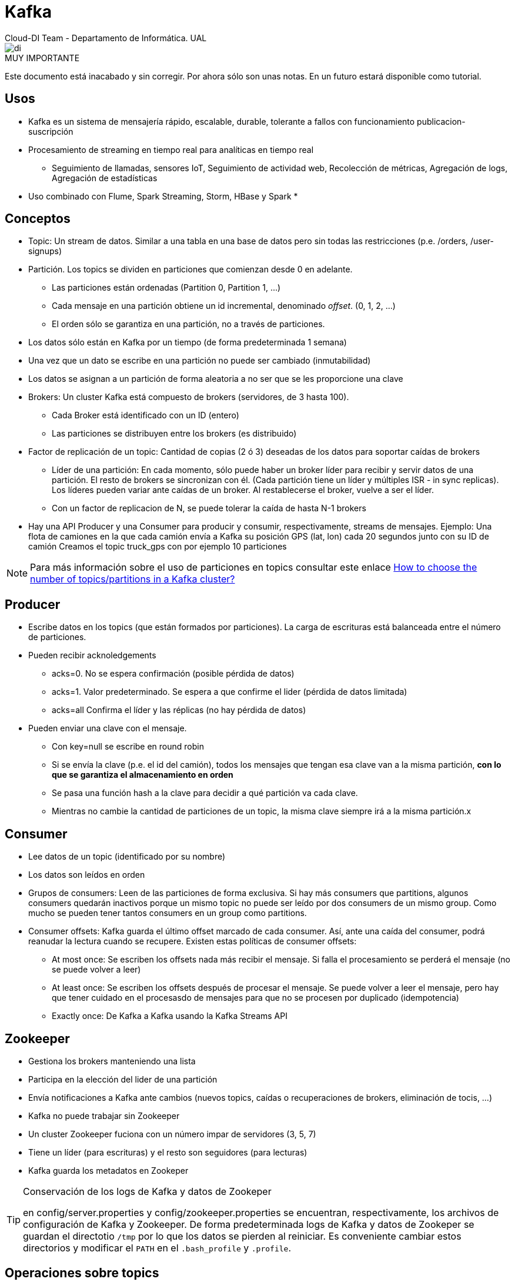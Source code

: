 ////
NO CAMBIAR!!
Codificación, idioma, tabla de contenidos, tipo de documento
////
:encoding: utf-8
:lang: es
:doctype: book

////
Nombre y título del trabajo
////
# Kafka
Cloud-DI Team - Departamento de Informática. UAL

image::images/di.png[]

// NO CAMBIAR!! (Entrar en modo no numerado de apartados)
:numbered!: 

.MUY IMPORTANTE
****
Este documento está inacabado y sin corregir. Por ahora sólo son unas notas. En un futuro estará disponible como tutorial.
****

## Usos

* Kafka es un sistema de mensajería rápido, escalable, durable, tolerante a fallos con funcionamiento publicacion-suscripción
* Procesamiento de streaming en tiempo real para analíticas en tiempo real
    - Seguimiento de llamadas, sensores IoT, Seguimiento de actividad web, Recolección de métricas, Agregación de logs, Agregación de estadísticas
* Uso combinado con Flume, Spark Streaming, Storm, HBase y Spark
* 

## Conceptos

* Topic: Un stream de datos. Similar a una tabla en una base de datos pero sin todas las restricciones (p.e. /orders, /user-signups)
* Partición. Los topics se dividen en particiones que comienzan desde 0 en adelante.
    - Las particiones están ordenadas (Partition 0, Partition 1, ...)
    - Cada mensaje en una partición obtiene un id incremental, denominado _offset_. (0, 1, 2, ...)
    - El orden sólo se garantiza en una partición, no a través de particiones.
* Los datos sólo están en Kafka por un tiempo (de forma predeterminada 1 semana)
* Una vez que un dato se escribe en una partición no puede ser cambiado (inmutabilidad)
* Los datos se asignan a un partición de forma aleatoria a no ser que se les proporcione una clave
* Brokers: Un cluster Kafka está compuesto de brokers (servidores, de 3 hasta 100). 
    - Cada Broker está identificado con un ID (entero)
    - Las particiones se distribuyen entre los brokers (es distribuido)
* Factor de replicación de un topic: Cantidad de copias (2 ó 3) deseadas de los datos para soportar caídas de brokers
    - Líder de una partición: En cada momento, sólo puede haber un broker líder para recibir y servir datos de una partición. El resto de brokers se sincronizan con él. (Cada partición tiene un líder y múltiples ISR - in sync replicas). Los líderes pueden variar ante caídas de un broker. Al restablecerse el broker, vuelve a ser el líder.
    - Con un factor de replicacion de N, se puede tolerar la caída de hasta N-1 brokers
* Hay una API Producer y una Consumer para producir y consumir, respectivamente, streams de mensajes.
Ejemplo:
Una flota de camiones en la que cada camión envía a Kafka su posición GPS (lat, lon) cada 20 segundos junto con su ID de camión 
Creamos el topic truck_gps con por ejemplo 10 particiones

[NOTE]
====
Para más información sobre el uso de particiones en topics consultar este enlace https://www.confluent.io/blog/how-choose-number-topics-partitions-kafka-cluster[How to choose the number of topics/partitions in a Kafka cluster?]

====
## Producer

* Escribe datos en los topics (que están formados por particiones). La carga de escrituras está balanceada entre el número de particiones.
* Pueden recibir acknoledgements
    - acks=0. No se espera confirmación (posible pérdida de datos)
    - acks=1. Valor predeterminado. Se espera a que confirme el lider (pérdida de datos limitada)
    - acks=all Confirma el líder y las réplicas (no hay pérdida de datos)
* Pueden enviar una clave con el mensaje. 
    - Con key=null se escribe en round robin
    - Si se envía la clave (p.e. el id del camión), todos los mensajes que tengan esa clave van a la misma partición, *con lo que se garantiza el almacenamiento en orden*
    - Se pasa una función hash a la clave para decidir a qué partición va cada clave.
    - Mientras no cambie la cantidad de particiones de un topic, la misma clave siempre irá a la misma partición.x
    
## Consumer

* Lee datos de un topic (identificado por su nombre)
* Los datos son leídos en orden
* Grupos de consumers: Leen de las particiones de forma exclusiva. Si hay más consumers que partitions, algunos consumers quedarán inactivos porque un mismo topic no puede ser leído por dos consumers de un mismo group. Como mucho se pueden tener tantos consumers en un group como partitions.
* Consumer offsets: Kafka guarda el último offset marcado de cada consumer. Así, ante una caída del consumer, podrá reanudar la lectura cuando se recupere. Existen estas políticas de consumer offsets:
    - At most once: Se escriben los offsets nada más recibir el mensaje. Si falla el procesamiento se perderá el mensaje (no se puede volver a leer)
    - At least once: Se escriben los offsets después de procesar el mensaje. Se puede volver a leer el mensaje, pero hay que tener cuidado en el procesasdo de mensajes para que no se procesen por duplicado (idempotencia)
    - Exactly once: De Kafka a Kafka usando la Kafka Streams API
    
## Zookeeper

* Gestiona los brokers manteniendo una lista
* Participa en la elección del lider de una partición
* Envía notificaciones a Kafka ante cambios (nuevos topics, caídas o recuperaciones de brokers, eliminación de tocis, ...)
* Kafka no puede trabajar sin Zookeeper
* Un cluster Zookeeper fuciona con un número impar de servidores (3, 5, 7)
* Tiene un líder (para escrituras) y el resto son seguidores (para lecturas)
* Kafka guarda los metadatos en Zookeper

[TIP]
====
.Conservación de los logs de Kafka y datos de Zookeper
en config/server.properties y config/zookeeper.properties se encuentran, respectivamente, los archivos de configuración de Kafka y Zookeeper. De forma predeterminada logs de Kafka y datos de Zookeper se guardan el directotio `/tmp` por lo que los datos se pierden al reiniciar. Es conveniente cambiar estos directorios y modificar el `PATH` en el `.bash_profile` y `.profile`.
====

## Operaciones sobre topics

### Crear un topic

[source, bash]
----
$ bin/kafka-topics.sh --zookeeper 127.0.0.1:2181 --topic first_topic --create --partitions 3 --replication-factor 1 <1>
WARNING: Due to limitations in metric names, topics with a period ('.') or underscore ('_') could collide. To avoid issues it is best to use either, but not both.
Created topic first_topic.
----
<1> Al tener un solo broker, el factor de replicación no puede ser superior a 1.

### Mostrar los topics existentes

[source, bash]
----
$ bin/kafka-topics.sh --zookeeper 127.0.0.1:2181 --list
first_topic
----

### Obtener información de un topic

[source, bash]
----
$ bin/kafka-topics.sh --zookeeper 127.0.0.1:2181 --topic first_topic --describe
Topic:first_topic	PartitionCount:3	ReplicationFactor:1	Configs:
	Topic: first_topic	Partition: 0	Leader: 0	Replicas: 0	Isr: 0 <1>
	Topic: first_topic	Partition: 1	Leader: 0	Replicas: 0	Isr: 0
	Topic: first_topic	Partition: 2	Leader: 0	Replicas: 0	Isr: 0
----
<1> Los valores de 0 en Leader, Replicas e Isr hacen referencia al id del broker, 0.

### Eliminación de topics

[soruce, bash]
----
$ bin/kafka-topics.sh --zookeeper 127.0.0.1:2181 --topic second_topic --create --partitions 6 --replication-factor 1
WARNING: Due to limitations in metric names, topics with a period ('.') or underscore ('_') could collide. To avoid issues it is best to use either, but not both.
Created topic second_topic.

$ bin/kafka-topics.sh --zookeeper 127.0.0.1:2181 --list
first_topic
second_topic

$ bin/kafka-topics.sh --zookeeper 127.0.0.1:2181 --topic second_topic --delete <1>
Topic second_topic is marked for deletion.
Note: This will have no impact if delete.topic.enable is not set to true.

$ bin/kafka-topics.sh --zookeeper 127.0.0.1:2181 --list
first_topic
----
<1> Eliminación del topic

## CLI Producer

Creando mensajes sobre `first_topic`

[source, bash]
----
$ bin/kafka-console-producer.sh --broker-list 127.0.0.1:9092 --topic first_topic
>Hola a todos
>Estoy en Kafka
>Deseando hacer cosas
----

Si se inicia el Producer sobre un topic inexistente se producirá un WARNING al crear el primer mensaje. En ese momento Kafka creará el topic e insertará el mensaje. El segundo mensaje se añadirá con normalidad.

[source, bash]
----
$ bin/kafka-console-producer.sh --broker-list 127.0.0.1:9092 --topic new_topic <1>
>Mensaje sobre topic no creado <2>
[2019-06-05 22:35:40,692] WARN [Producer clientId=console-producer] Error while fetching metadata with correlation id 3 : {new_topic=LEADER_NOT_AVAILABLE} (org.apache.kafka.clients.NetworkClient) <3>
>Nuevo mensaje <4>
----
<1> Producer iniciado con un topic no creado anteriormente
<2> Primer mensaje sobre el topic inexistente
<3> WARNING indicando que el topic no existía. Concretamente, no estaba disponible el líder
<4> Segundo mensaje introducido normalmente.

Ahora podemos comprobar los topics y ver qué características tiene el topic creado.

[source, bash]
----
$ bin/kafka-topics.sh --zookeeper 127.0.0.1:2181 --list 
first_topic
new_topic <1>

$ bin/kafka-topics.sh --zookeeper 127.0.0.1:2181 --topic new_topic --describe
Topic:new_topic	PartitionCount:1	ReplicationFactor:1	Configs: <2>
	Topic: new_topic	Partition: 0	Leader: 0	Replicas: 0	Isr: 0
----
<1> El topic creado sobre la marcha aparece al listar los topics
<2> Los parámetros predeterminados son de 1 topic y factor de replicación 1

[NOTE]
====
Se puede modificar el valor de `num.partitions` en `config/server.proerties` para aumentar el número predeterminado de particiones por topic. Inicialmente está configurado a 1.
====

## CLI Consumer

De forma predeterminada. el CLI Consumer sólo recibirá los mensajes que se produzcan desde que se inicie la sesión. Todo lo que tuviera el topic anteriomente no lo ve el CLI.

Para poder verlo en acción, habría que usar dos ventanas diferentes, una con el producer y otra con el consumer.

En primer lugar se iniciaría el Consumer CLI

[source, bash]
----
$ bin/kafka-console-consumer.sh --bootstrap-server 127.0.0.1:9092 --topic first_topic
----

Después se inicia el producer CLI. A medida que se vayan escribiendo mensajes se irán recibiendo en el consumer CLI.

[source, bash]
----
$ bin/kafka-console-producer.sh --broker-list 127.0.0.1:9092 --topic first_topic
>Hola
>Cómo estás?    
>
----

Para poder todos los mensajes, se usará el parámetro `--from-beginning`.

[source, bash]
----
o$ bin/kafka-console-consumer.sh --bootstrap-server 127.0.0.1:9092 --topic first_topic --from-beginning
Hola a todos
Hola
Estoy en Kafka
Cómo estás?
Deseando hacer cosas
----

[CAUTION]
====
El orden de los mensajes no es total. El orden es por partición. Sólo se tiene orden total si hay una partición.
====

[NOTE]
====
Al usar `from-beginning` al leer los mensajes se habrá confirmado el offset y los mensajes se dan por leídos. Por tanto, si se vuelve a iniciar el consumer CLI para leer desde el principio, la lista de mensajes estará vacía.
====
### Uso de consumer groups

Usando consumer groups sobre un mismo topic, los mensajes producidos se repartirán entre los consumers del grupo.

Probar a abrir varios terminales con 

[source, bash]
----
$ bin/kafka-console-consumer.sh --bootstrap-server 127.0.0.1:9092 --topic first_topic --group my-first-app
----

## Operaciones sobre consumer groups

Podemos listar los consumer groups

[source, bash]
----
$ bin/kafka-consumer-groups.sh --bootstrap-server localhost:9092 --list
my-first-app
----

Describir un consumer group es interesante porque se ven los offsets de cada uno

[source, bash]
----
$ bin/kafka-consumer-groups.sh --bootstrap-server localhost:9092 --group my-first-app --describe

TOPIC           PARTITION  CURRENT-OFFSET  LOG-END-OFFSET  LAG             CONSUMER-ID                                     HOST            CLIENT-ID
first_topic     0          3               3               0               consumer-1-c197c36c-6c6c-441e-8761-de4343846a0e /192.168.1.5    consumer-1
first_topic     1          2               2               0               consumer-1-c197c36c-6c6c-441e-8761-de4343846a0e /192.168.1.5    consumer-1
first_topic     2          2               2               0               consumer-1-c197c36c-6c6c-441e-8761-de4343846a0e /192.168.1.5    consumer-1
----

Resetear offsets

Es posible restablecer los offsets al principio, a una fecha determinada, al final, ... Y los reseteos se pueden hacer sobre un topic o sobre todos los topics.

[source, bash]
----
$ bin/kafka-consumer-groups.sh --bootstrap-server localhost:9092 --group my-first-app --reset-offsets --to-earliest --execute --topic first_topic

TOPIC                       PARTITION  NEW-OFFSET     
first_topic                 0          0    
----


